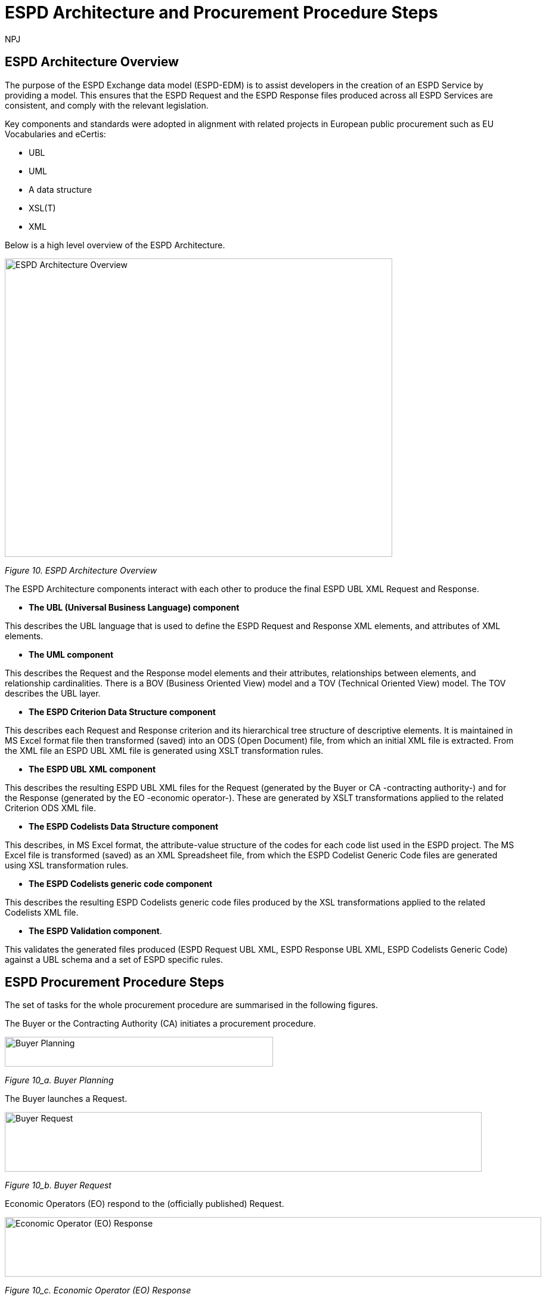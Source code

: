 :doctitle: ESPD Architecture and Procurement Procedure Steps
:doccode: espd-tech-prod-032
:author: NPJ
:authoremail: nicole-anne.paterson-jones@ext.ec.europa.eu
:docdate: January 2024

== ESPD Architecture Overview 

The purpose of the ESPD Exchange data model (ESPD-EDM) is to assist developers in the creation of an ESPD Service by providing a model. This ensures that the ESPD Request and the ESPD Response files produced across all ESPD Services are consistent, and comply with the relevant legislation. 

Key components and standards were adopted in alignment with related projects in European public procurement such as EU Vocabularies and eCertis:

* UBL
* UML
* A data structure
* XSL(T)
* XML 

Below is a high level overview of the ESPD Architecture. 

image::https://kroki.io/pikchr/svg/eNq1Vu9vokoU_c5fcdPNJpoVOiCsth9eAgNumnTTvto2m7xsGpRR5wXBN6B2__t3h1GXIqD7K34Qr8O5955z7oXLS7gP5wwuczZdJHwaxsXVSyimC45X-VowY5EvY7hZVs69cBnJLoPxvf_ils6_3G2Y2HC2Nf5dzaEz4nMMgkkMkEehfBT2R7uaew3_uOY1TNJXEGEEzuoVLp4-317AhbxND_zP-gPLVmmSMd27e76AaRqnAsireWVRm8KMxzH-ch35wV-5FgqRbkH_63BS_ae51plpHs9Kg3jhNahkPNnwjE9iBlG6TcAi72Em0iW4ppGB5vZ_a3-CzxctXdq_s8uvmpeKiAmFmS94Alse5QtwjeL7AzEcjC2YrAmD6mIXDWVkypKcCU2TxOyKNk3k57hyzUMvaJ595AbvFjp37vhmDE8JR-dkYQzeOuMJyzK4DZP5Gh3ZxSb_Xocxn6FNc54m7moV7y4f2H9rluXGaxY1tTwgrm9_LPgtVeq8LVQdwhKtP1CikuXMGrWvqAPKYDDFMoMP0LF7pAtNgnl1gnlHgnkHwahUg5pVNYph3hGK_fhhHsI4F-tisJsqt-1Bn7a61wmvJpGD-az2fF-km08maYavjuKX8e0jjHjMOpmUB84Gbxp5ZEzOPKZy6jtROv8J6j6eSPir3A1-nbuT5DmSPGoO61qhacRi_gO282w6CM7j7upEwhbuSlka8S1yzF1BXRtvJeDDvBdDOuMiyyUekqVDh_SIMWyefFo3-fRo8ulh8n05-f4nu230Qa48JGXXxGnli626TDcMLOe9RLfa3PrD8GXkfpuW8IklTPApUB6xAj5rxC8JUMavPmGfcaVHxRZHNW4kh-mKiXDCY55_g0fJlseixiwj27OGVo3MHn7hWieG1QPdNIZOFxpF9utE9o9E9vciv6t7fOjEMNFHWiANEFhH-j-hV5_TaThZx6HgkriGjkaUEIIIVY0ZZSLnJ-6TJZlQDCykM1gJtuHpOkO4qrDs_u5noaoaslEqlj9dWHXVPwZ-E9TQ7lNCCyjDqgWrrvEHNke-pb1OLIrG8gY1A4FSjuVL-JSd0bRh1-C-8SpVq0i3DNIDs9tk06DOpsGRTYPDLlIbtXg44BuMtCmaFFPgUOA45GlhXrkDZVBX0crrWhOEXotxGiJTQ0l63wF8I1EA5tVZVWT7MiynhEJVGSosYewSjNp1ZRiqxladxnp2lWxVJSpokjaEQC0Yvf8GgqoOceMconuI3WDXQFi1EIdOyoQcg_h7Tp0yqYEiFavrS12qAP8D5_Bd0g==[ESPD Architecture Overview,650,500]
//image:ESPD_Architecture_Overview.jpg[ESPD Architecture Overview,align="center",width=650,height=500]
//[Edit this diagram](https://niolesk.top/#https://kroki.io/pikchr/svg/eNq1Vu9vokoU_c5fcdPNJpoVOiCsth9eAgNumnTTvto2m7xsGpRR5wXBN6B2__t3h1GXIqD7K34Qr8O5955z7oXLS7gP5wwuczZdJHwaxsXVSyimC45X-VowY5EvY7hZVs69cBnJLoPxvf_ils6_3G2Y2HC2Nf5dzaEz4nMMgkkMkEehfBT2R7uaew3_uOY1TNJXEGEEzuoVLp4-317AhbxND_zP-gPLVmmSMd27e76AaRqnAsireWVRm8KMxzH-ch35wV-5FgqRbkH_63BS_ae51plpHs9Kg3jhNahkPNnwjE9iBlG6TcAi72Em0iW4ppGB5vZ_a3-CzxctXdq_s8uvmpeKiAmFmS94Alse5QtwjeL7AzEcjC2YrAmD6mIXDWVkypKcCU2TxOyKNk3k57hyzUMvaJ595AbvFjp37vhmDE8JR-dkYQzeOuMJyzK4DZP5Gh3ZxSb_Xocxn6FNc54m7moV7y4f2H9rluXGaxY1tTwgrm9_LPgtVeq8LVQdwhKtP1CikuXMGrWvqAPKYDDFMoMP0LF7pAtNgnl1gnlHgnkHwahUg5pVNYph3hGK_fhhHsI4F-tisJsqt-1Bn7a61wmvJpGD-az2fF-km08maYavjuKX8e0jjHjMOpmUB84Gbxp5ZEzOPKZy6jtROv8J6j6eSPir3A1-nbuT5DmSPGoO61qhacRi_gO282w6CM7j7upEwhbuSlka8S1yzF1BXRtvJeDDvBdDOuMiyyUekqVDh_SIMWyefFo3-fRo8ulh8n05-f4nu230Qa48JGXXxGnli626TDcMLOe9RLfa3PrD8GXkfpuW8IklTPApUB6xAj5rxC8JUMavPmGfcaVHxRZHNW4kh-mKiXDCY55_g0fJlseixiwj27OGVo3MHn7hWieG1QPdNIZOFxpF9utE9o9E9vciv6t7fOjEMNFHWiANEFhH-j-hV5_TaThZx6HgkriGjkaUEIIIVY0ZZSLnJ-6TJZlQDCykM1gJtuHpOkO4qrDs_u5noaoaslEqlj9dWHXVPwZ-E9TQ7lNCCyjDqgWrrvEHNke-pb1OLIrG8gY1A4FSjuVL-JSd0bRh1-C-8SpVq0i3DNIDs9tk06DOpsGRTYPDLlIbtXg44BuMtCmaFFPgUOA45GlhXrkDZVBX0crrWhOEXotxGiJTQ0l63wF8I1EA5tVZVWT7MiynhEJVGSosYewSjNp1ZRiqxladxnp2lWxVJSpokjaEQC0Yvf8GgqoOceMconuI3WDXQFi1EIdOyoQcg_h7Tp0yqYEiFavrS12qAP8D5_Bd0g==)
_Figure 10. ESPD Architecture Overview_

The ESPD Architecture components interact with each other to produce the final ESPD UBL XML Request and Response. 

* *The UBL (Universal Business Language) component* 

This describes the UBL language that is used to define the ESPD Request and Response XML elements, and attributes of XML elements. 

* *The UML component* 

This describes the Request and the Response model elements and their attributes, relationships between elements, and relationship cardinalities. There is a BOV (Business Oriented View) model and a TOV (Technical Oriented View) model. The TOV describes the UBL layer. 

* *The ESPD Criterion Data Structure component* 

This describes each Request and Response criterion and its hierarchical tree structure of descriptive elements. It is maintained in MS Excel format file then transformed (saved) into an ODS (Open Document) file, from which an initial XML file is extracted. From the XML file an ESPD UBL XML file is generated using XSLT transformation rules. 

* *The ESPD UBL XML component*

This describes the resulting ESPD UBL XML files for the Request (generated by the Buyer or CA -contracting authority-) and for the Response (generated by the EO -economic operator-). These are generated by XSLT transformations applied to the related Criterion ODS XML file. 

* *The ESPD Codelists Data Structure component* 

This describes, in MS Excel format, the attribute-value structure of the codes for each code list used in the ESPD project. The MS Excel file is transformed (saved) as an XML Spreadsheet file, from which the ESPD Codelist Generic Code files are generated using XSL transformation rules. 

* *The ESPD Codelists generic code component*

This describes the resulting ESPD Codelists generic code files produced by the XSL transformations applied to the related Codelists XML file. 

* *The ESPD Validation component*. 

This validates the generated files produced (ESPD Request UBL XML, ESPD Response UBL XML, ESPD Codelists Generic Code) against a UBL schema and a set of ESPD specific rules. 


== ESPD Procurement Procedure Steps 

The set of tasks for the whole procurement procedure are summarised in the following figures. 

The Buyer or the Contracting Authority (CA) initiates a procurement procedure. 

image::https://kroki.io/pikchr/svg/eNqNkMFOwzAQRO_5ilFOcHESSITokbQgLigSH2BtjessdezKdSH8PU5KpSonbrO7M29XWxToyGgUUavesSI7K0lB9ZxUPAUt-jhYvA4Ln-Spcyw2791aPp1-dJCdJSc-DwY3z2xSElUpSWAeYho6duY2y6IeI_K5vcqhvPUBW0tqnw3-SyOw6SNK0bDLNi_VCls_ItAHmsOI_MK5BMuxerxr6xY7tjZVdf1w3zapite0SpRnGi1wbz6y0sd_0M5XL9d_T38CRST2n2WBvHbQLwuieKs=[Buyer Planning,450,50]
//image:ESPD_Buyer_Plan.jpg[Buyer Planning,align="center",width=450,height=50]
//[Edit this diagram](https://niolesk.top/#https://kroki.io/pikchr/svg/eNqNkMFOwzAQRO_5ilFOcHESSITokbQgLigSH2BtjessdezKdSH8PU5KpSonbrO7M29XWxToyGgUUavesSI7K0lB9ZxUPAUt-jhYvA4Ln-Spcyw2791aPp1-dJCdJSc-DwY3z2xSElUpSWAeYho6duY2y6IeI_K5vcqhvPUBW0tqnw3-SyOw6SNK0bDLNi_VCls_ItAHmsOI_MK5BMuxerxr6xY7tjZVdf1w3zapite0SpRnGi1wbz6y0sd_0M5XL9d_T38CRST2n2WBvHbQLwuieKs=)
_Figure 10_a. Buyer Planning_

The Buyer launches a Request. 

image::https://kroki.io/pikchr/svg/eNqtksFOwzAMhu99CqsSElzaDlqh7Ug7ELeKPUDltG4bSJeROqzw9KSFoWmapk3iZsf2__1xEoaQY0MQMpXtWpaopqhAU7bSRWwNBS13Cp67g75Cjid9uFzlWfFgP8kUL_RuqefgddPA9aNs3DDMokIEMNXht37jeUwDgz-dLnwotdIGhMLyzev0B4GRTcsQBYlce8un2QKEHsBgBclmAH8k7rQgoxqtYh_8DBlhxcZOrneq0TCb36ZxCrVUymVxfH-XJi5jD43RW2cwuvrrTXAuqmRk4iloanvWnfyi6t-54hQ3t0LJvqUKajeGDp4bXTpqR2tXdTFV53n4eYCLNrkdfwQgg3N5bP6MpexL4DGNCy-4rye-AS-A678=[Buyer Request,800,100]
//image:ESPD_Buyer_Request.jpg[Buyer Request,align="center",width=650,height=500]
//[Edit this diagram](https://niolesk.top/#https://kroki.io/pikchr/svg/eNqtksFOwzAMhu99CqsSElzaDlqh7Ug7ELeKPUDltG4bSJeROqzw9KSFoWmapk3iZsf2__1xEoaQY0MQMpXtWpaopqhAU7bSRWwNBS13Cp67g75Cjid9uFzlWfFgP8kUL_RuqefgddPA9aNs3DDMokIEMNXht37jeUwDgz-dLnwotdIGhMLyzev0B4GRTcsQBYlce8un2QKEHsBgBclmAH8k7rQgoxqtYh_8DBlhxcZOrneq0TCb36ZxCrVUymVxfH-XJi5jD43RW2cwuvrrTXAuqmRk4iloanvWnfyi6t-54hQ3t0LJvqUKajeGDp4bXTpqR2tXdTFV53n4eYCLNrkdfwQgg3N5bP6MpexL4DGNCy-4rye-AS-A678=)
_Figure 10_b. Buyer Request_

Economic Operators (EO) respond to the (officially published) Request. 

image::https://kroki.io/pikchr/svg/eNqtklFrg0AMx9_9FEEYtC9qt8poX60be2pZP4DEM9XbTk_OuMo-_WJZSxmltLC35Eh-__yTC0PYYEkQMqmq0QrNIcrQqUpLxL2joOLawFv9py7T40sXptvNKkvX2Tt1rW06Cj7aEiYvupRWmEWZCiBVtrG1VrBuySFbB5N0PYVjx9TzmAYG_3Ld0gdljSS5QfXp1faLwOmyYoiCWDde-jpbQm4HcFhA3A7CkZFOdFjRDnvDPvgrZIQtu_7g64iNhtniMZknsNPGSDafPz8lsWTsoXN2Lyaih1NtjIu8iEdRvKqa9B2Ll28q_l04vyq87fNaM1MBO-lDUd84q0S2poZhjKm4bYjfo9y1zP34bQAZZM6LgBv2cs7Ai5A7PZ4D8x8f5PjN[Economic Operator (EO) Response,900,100]
//image:ESPD_EO_Response.jpg[EO Response,align="center",width=650,height=500]
//[Edit this diagram](https://niolesk.top/#https://kroki.io/pikchr/svg/eNqtklFrg0AMx9_9FEEYtC9qt8poX60be2pZP4DEM9XbTk_OuMo-_WJZSxmltLC35Eh-__yTC0PYYEkQMqmq0QrNIcrQqUpLxL2joOLawFv9py7T40sXptvNKkvX2Tt1rW06Cj7aEiYvupRWmEWZCiBVtrG1VrBuySFbB5N0PYVjx9TzmAYG_3Ld0gdljSS5QfXp1faLwOmyYoiCWDde-jpbQm4HcFhA3A7CkZFOdFjRDnvDPvgrZIQtu_7g64iNhtniMZknsNPGSDafPz8lsWTsoXN2Lyaih1NtjIu8iEdRvKqa9B2Ll28q_l04vyq87fNaM1MBO-lDUd84q0S2poZhjKm4bYjfo9y1zP34bQAZZM6LgBv2cs7Ai5A7PZ4D8x8f5PjN)
_Figure 10_c. Economic Operator (EO) Response_

Finally, the Buyer and the EO interact to conclude the procurement procedure. 

image::https://kroki.io/pikchr/svg/eNqlkE0OgjAQRvecYtJEl6YojQFX2hCXLjzBFKo2FkrqKPX2oiEGcWPicjLve_NDOhCwzfWuPUyxalaQ7zIGlwqthcJZ50FZLM5R5W4avDmeCPhMmDrKt3EGygXwWIJoArC9trog42rWJ3mI07lMJBxMZ-MhSZYLKbqKIvTetRBzPnmzAlNViqcXR-J1i778V6pGUulq8ljQD156PenrvPZkSAMSdPae-dh02MceGE8dMuoB4mB8YA==[Buyer and EO,600,60]
//image:ESPD_Buyer_EO.jpg[Buyer and EO,align="center",width=650,height=500]
//[Edit this diagram](https://niolesk.top/#https://kroki.io/pikchr/svg/eNqlkE0OgjAQRvecYtJEl6YojQFX2hCXLjzBFKo2FkrqKPX2oiEGcWPicjLve_NDOhCwzfWuPUyxalaQ7zIGlwqthcJZ50FZLM5R5W4avDmeCPhMmDrKt3EGygXwWIJoArC9trog42rWJ3mI07lMJBxMZ-MhSZYLKbqKIvTetRBzPnmzAlNViqcXR-J1i778V6pGUulq8ljQD156PenrvPZkSAMSdPae-dh02MceGE8dMuoB4mB8YA==)
_Figure 10_d. Buyer and EO_